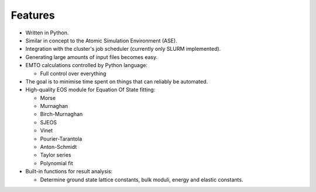 Features
========

* Written in Python.
* Similar in concept to the Atomic Simulation Environment (ASE).
* Integration with the cluster's job scheduler (currently only SLURM implemented).
* Generating large amounts of input files becomes easy.
* EMTO calculations controlled by Python language:

  * Full control over everything

* The goal is to minimise time spent on things that can reliably be automated.
* High-quality EOS module for Equation Of State fitting:

  * Morse
  * Murnaghan
  * Birch-Murnaghan
  * SJEOS
  * Vinet
  * Pourier-Tarantola
  * Anton-Schmidt
  * Taylor series
  * Polynomial fit

* Built-in functions for result analysis:

  * Determine ground state lattice constants, bulk moduli, energy and elastic constants.
